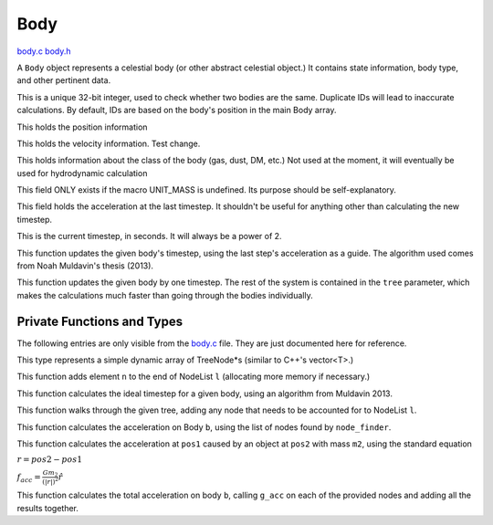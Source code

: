 .. default-domain:: c

****
Body
****

`body.c <https://github.com/tmalthouse/nbody2/blob/master/nbody2/body.c>`_
`body.h <https://github.com/tmalthouse/nbody2/blob/master/nbody2/body.h>`_

.. type:: Body

A ``Body`` object represents a celestial body (or other abstract celestial object.) It contains state information, body type, and other pertinent data.

.. member:: uint32_t Body.id

This is a unique 32-bit integer, used to check whether two bodies are the same. Duplicate IDs will lead to inaccurate calculations. By default, IDs are based on the body's position in the main Body array.

.. member:: vec3 Body.pos

This holds the position information

.. member:: vec3 Body.vel

This holds the velocity information. Test change.

.. member:: BodyType Body.type

This holds information about the class of the body (gas, dust, DM, etc.) Not used at the moment, it will eventually be used for hydrodynamic calculation

.. member:: double Body.mass

This field ONLY exists if the macro UNIT_MASS is undefined. Its purpose should be self-explanatory.

.. member:: vec3 acc

This field holds the acceleration at the last timestep. It shouldn't be useful for anything other than calculating the new timestep.

.. member:: uint64_t tstep

This is the current timestep, in seconds. It will always be a power of 2.

.. function:: uint64_t update_timestep (Body *b, uint64_t cur_time)

This function updates the given body's timestep, using the last step's acceleration as a guide. The algorithm used comes from Noah Muldavin's thesis (2013).

.. function:: void update_body (Body *b, TreeNode *tree)

This function updates the given body by one timestep. The rest of the system is contained in the ``tree`` parameter, which makes the calculations much faster than going through the bodies individually.

Private Functions and Types
###########################

The following entries are only visible from the body.c_ file.
They are just documented here for reference.

.. type:: NodeList

This type represents a simple dynamic array of TreeNode*s (similar to C++'s vector<T>.)

.. function:: void NodeList_append(NodeList *l, TreeNode *n)

This function adds element ``n`` to the end of NodeList ``l`` (allocating more memory if necessary.)

.. function:: uint64_t t_ideal(Body *b)

This function calculates the ideal timestep for a given body, using an algorithm from Muldavin 2013.

.. function:: node_finder(NodeList *l, vec3 pos, TreeNode *tree)

This function walks through the given tree, adding any node that needs to be accounted for to NodeList ``l``.

.. function:: body_acc(TreeNode **nodes, size_t node_count, Body *b)

This function calculates the acceleration on Body ``b``, using the list of nodes found by ``node_finder``.

.. function:: vec3 g_acc(vec3 pos1, vec3 pos2, double m2)

This function calculates the acceleration at ``pos1`` caused by an object at ``pos2`` with mass ``m2``, using the standard equation

:math:`r = pos2-pos1`

:math:`f_{acc} = \frac{G m_2}{(|r|)^2}\hat{r}`

.. function:: vec3 body_acc(TreeNode **nodes, size_t node_count, Body *b)

This function calculates the total acceleration on body ``b``, calling ``g_acc`` on each of the provided nodes and adding all the results together.
